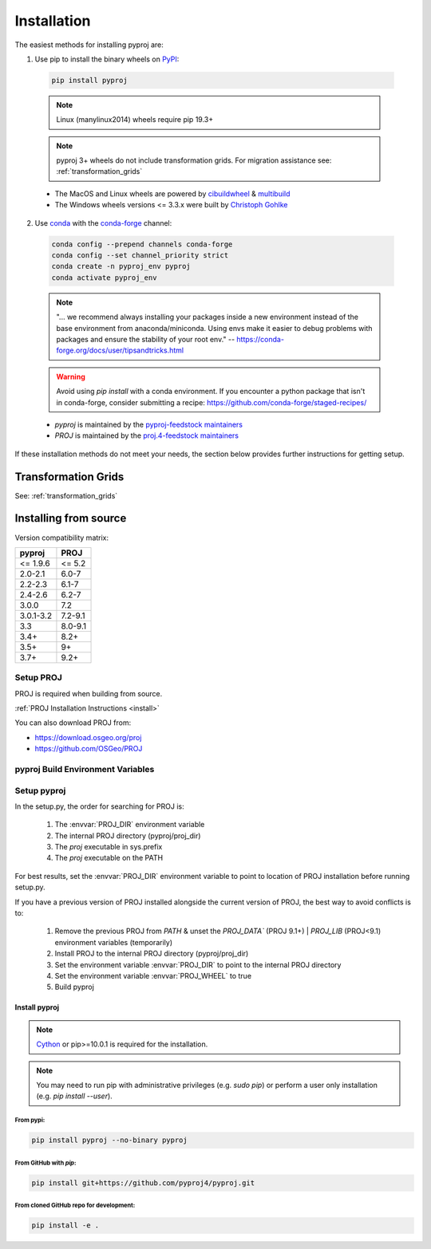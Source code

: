 .. highlight:: shell

============
Installation
============

The easiest methods for installing pyproj are:

1. Use pip to install the binary wheels on `PyPI <https://pypi.org/project/pyproj/>`__:

  .. code-block:: bash

      pip install pyproj

  .. note:: Linux (manylinux2014) wheels require pip 19.3+

  .. note:: pyproj 3+ wheels do not include transformation grids.
            For migration assistance see: :ref:`transformation_grids`


  - The MacOS and Linux wheels are powered by
    `cibuildwheel <https://github.com/pypa/cibuildwheel>`__
    & `multibuild <https://github.com/multi-build/multibuild>`__
  - The Windows wheels versions <= 3.3.x were built by `Christoph Gohlke <https://www.lfd.uci.edu/~gohlke/pythonlibs/>`__


2. Use `conda <https://conda.io/en/latest/>`__ with the `conda-forge <https://conda-forge.org/>`__ channel:

  .. code-block:: bash

      conda config --prepend channels conda-forge
      conda config --set channel_priority strict
      conda create -n pyproj_env pyproj
      conda activate pyproj_env

  .. note::
      "... we recommend always installing your packages inside a
      new environment instead of the base environment from
      anaconda/miniconda. Using envs make it easier to
      debug problems with packages and ensure the stability
      of your root env."
      -- https://conda-forge.org/docs/user/tipsandtricks.html

  .. warning::
      Avoid using `pip install` with a conda environment. If you encounter
      a python package that isn't in conda-forge, consider submitting a
      recipe: https://github.com/conda-forge/staged-recipes/


  - `pyproj` is maintained by the `pyproj-feedstock maintainers <http://github.com/conda-forge/pyproj-feedstock>`__
  - `PROJ` is maintained by the `proj.4-feedstock maintainers <http://github.com/conda-forge/proj.4-feedstock>`__

If these installation methods do not meet your needs, the section below provides further instructions
for getting setup.

Transformation Grids
=====================

See: :ref:`transformation_grids`


Installing from source
======================

Version compatibility matrix:

============   ============
pyproj         PROJ
============   ============
<= 1.9.6       <= 5.2
2.0-2.1        6.0-7
2.2-2.3        6.1-7
2.4-2.6        6.2-7
3.0.0          7.2
3.0.1-3.2      7.2-9.1
3.3            8.0-9.1
3.4+           8.2+
3.5+           9+
3.7+           9.2+
============   ============

Setup PROJ
------------

PROJ is required when building from source.

:ref:`PROJ Installation Instructions <install>`

You can also download PROJ from:

-  https://download.osgeo.org/proj
-  https://github.com/OSGeo/PROJ


pyproj Build Environment Variables
-----------------------------------

.. envvar:: PROJ_VERSION

    .. versionadded:: 3.0

    This sets the version of PROJ when building pyproj. This
    enables installing pyproj when the PROJ executables are not
    present but the header files exist.

.. envvar:: PROJ_DIR

    This is the path to the base directory for PROJ.
    Examples of how to set the PROJ_DIR environment variable:

    Windows::

        set PROJ_DIR=C:\OSGeo4W\

    Linux::

        export PROJ_DIR=/usr/local

.. envvar:: PROJ_LIBDIR

    This is the path to the directory containing the PROJ libraries.
    If not set, it searches the `lib` and `lib64` directories inside
    the PROJ directory.

.. envvar:: PROJ_INCDIR

    This is the path to the PROJ include directory. If not set, it assumes
    it is the `includes` directory inside the PROJ directory.

.. envvar:: PROJ_WHEEL

    This is a boolean value used when building a wheel. When true
    it includes the contents of the `pyproj/proj_dir/proj/share`
    directory if present.

.. envvar:: PYPROJ_FULL_COVERAGE

    Boolean that sets the compiler directive for cython to include
    the test coverage.


Setup pyproj
------------

In the setup.py, the order for searching for PROJ is:

    1. The :envvar:`PROJ_DIR` environment variable
    2. The internal PROJ directory (pyproj/proj_dir)
    3. The `proj` executable in sys.prefix
    4. The `proj` executable on the PATH

For best results, set the :envvar:`PROJ_DIR` environment variable to
point to location of PROJ installation before running setup.py.

If you have a previous version of PROJ installed alongside the current
version of PROJ, the best way to avoid conflicts is to:

    1. Remove the previous PROJ from `PATH` & unset the `PROJ_DATA`` (PROJ 9.1+) | `PROJ_LIB` (PROJ<9.1) environment variables (temporarily)
    2. Install PROJ to the internal PROJ directory (pyproj/proj_dir)
    3. Set the environment variable :envvar:`PROJ_DIR` to point to the internal PROJ directory
    4. Set the environment variable :envvar:`PROJ_WHEEL` to true
    5. Build pyproj


Install pyproj
~~~~~~~~~~~~~~

.. note:: `Cython <http://cython.org/>`_ or pip>=10.0.1 is required for the installation.

.. note:: You may need to run pip with administrative privileges (e.g. `sudo pip`) or
          perform a user only installation (e.g. `pip install --user`).


From pypi:
^^^^^^^^^^

.. code-block:: bash

    pip install pyproj --no-binary pyproj


From GitHub with `pip`:
^^^^^^^^^^^^^^^^^^^^^^^

.. code-block:: bash

    pip install git+https://github.com/pyproj4/pyproj.git

From cloned GitHub repo for development:
^^^^^^^^^^^^^^^^^^^^^^^^^^^^^^^^^^^^^^^^

.. code-block:: bash

    pip install -e .
